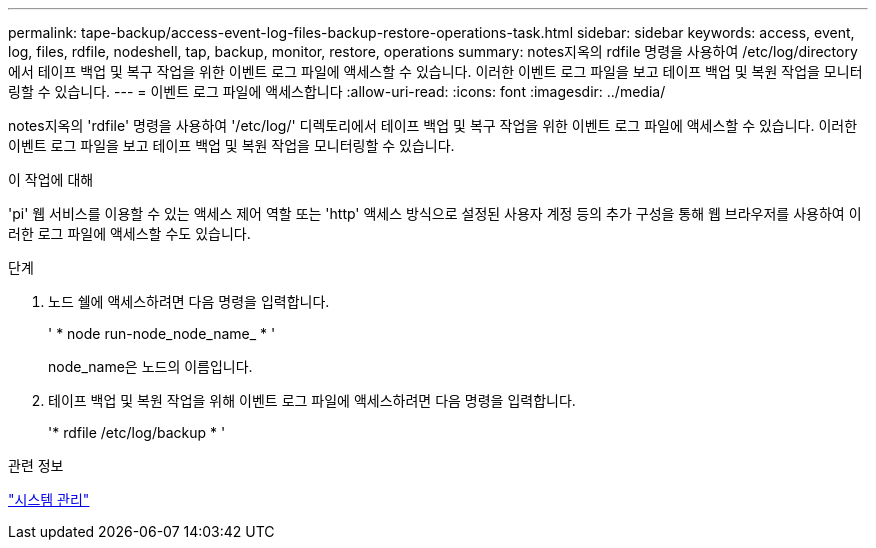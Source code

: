 ---
permalink: tape-backup/access-event-log-files-backup-restore-operations-task.html 
sidebar: sidebar 
keywords: access, event, log, files, rdfile, nodeshell, tap, backup, monitor, restore, operations 
summary: notes지옥의 rdfile 명령을 사용하여 /etc/log/directory에서 테이프 백업 및 복구 작업을 위한 이벤트 로그 파일에 액세스할 수 있습니다. 이러한 이벤트 로그 파일을 보고 테이프 백업 및 복원 작업을 모니터링할 수 있습니다. 
---
= 이벤트 로그 파일에 액세스합니다
:allow-uri-read: 
:icons: font
:imagesdir: ../media/


[role="lead"]
notes지옥의 'rdfile' 명령을 사용하여 '/etc/log/' 디렉토리에서 테이프 백업 및 복구 작업을 위한 이벤트 로그 파일에 액세스할 수 있습니다. 이러한 이벤트 로그 파일을 보고 테이프 백업 및 복원 작업을 모니터링할 수 있습니다.

.이 작업에 대해
'pi' 웹 서비스를 이용할 수 있는 액세스 제어 역할 또는 'http' 액세스 방식으로 설정된 사용자 계정 등의 추가 구성을 통해 웹 브라우저를 사용하여 이러한 로그 파일에 액세스할 수도 있습니다.

.단계
. 노드 쉘에 액세스하려면 다음 명령을 입력합니다.
+
' * node run-node_node_name_ * '

+
node_name은 노드의 이름입니다.

. 테이프 백업 및 복원 작업을 위해 이벤트 로그 파일에 액세스하려면 다음 명령을 입력합니다.
+
'* rdfile /etc/log/backup * '



.관련 정보
link:../system-admin/index.html["시스템 관리"]
